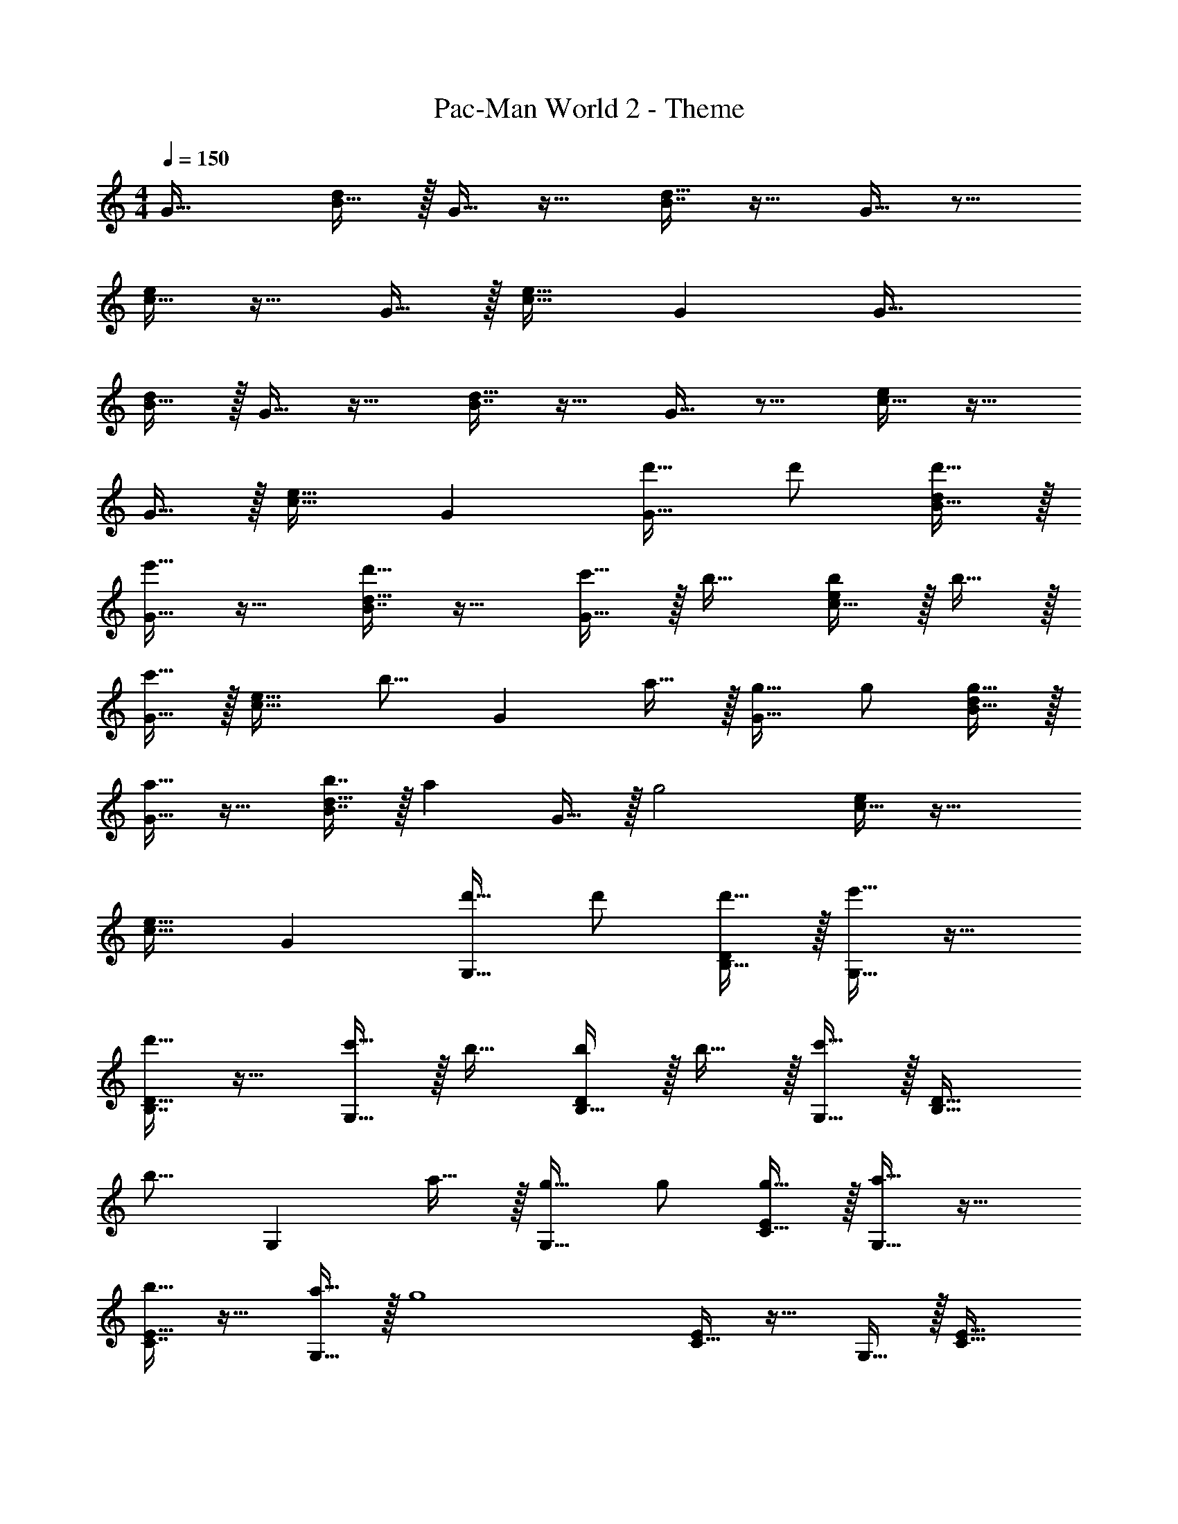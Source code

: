X: 1
T: Pac-Man World 2 - Theme
Z: ABC Generated by Starbound Composer
L: 1/4
M: 4/4
Q: 1/4=150
K: C
G33/32 [B15/32d/] z/32 G15/32 z17/32 [B7/16d15/32] z17/32 G15/32 z9/16 
[c15/32e/] z17/32 G15/32 z/32 [c31/32e31/32] G G33/32 
[B15/32d/] z/32 G15/32 z17/32 [B7/16d15/32] z17/32 G15/32 z9/16 [c15/32e/] z17/32 
G15/32 z/32 [c31/32e31/32] G [d'17/32G33/32] d'/ [d'15/32B15/32d/] z/32 
[G15/32e'31/32] z17/32 [B7/16d'15/32d15/16] z17/32 [c'15/32G15/32] z/32 b17/32 [c15/32b/e/] z/32 b15/32 z/32 
[G15/32c'31/32] z/32 [z/c31/32e31/32] [z15/32b15/16] [z/G] a15/32 z/32 [g17/32G33/32] g/ [g15/32B15/32d/] z/32 
[G15/32a31/32] z17/32 [b7/16B7/16d15/32] z/32 [z/a] G15/32 z/32 [z17/32g2] [c15/32e/] z33/32 
[c31/32e31/32] G [d'17/32G,33/32] d'/ [d'15/32B,15/32D/] z/32 [G,15/32e'31/32] z17/32 
[B,7/16D15/32d'15/16] z17/32 [c'15/32G,15/32] z/32 b17/32 [B,15/32b/D/] z/32 b15/32 z/32 [G,15/32c'31/32] z/32 [z/B,31/32D31/32] 
[z15/32b15/16] [z/G,] a15/32 z/32 [g17/32G,33/32] g/ [g15/32C15/32E/] z/32 [G,15/32a31/32] z17/32 
[C7/16E15/32b15/16] z17/32 [a15/32G,15/32] z/32 [z17/32g4] [C15/32E/] z17/32 G,15/32 z/32 [C31/32E31/32] 
G, [d'17/32G,33/32] d'/ [d'15/32B,15/32D/] z/32 [G,15/32e'31/32] z17/32 [B,7/16D15/32d'15/16] z17/32 
[c'15/32G,15/32] z/32 b17/32 [B,15/32b/D/] z/32 b15/32 z/32 [G,15/32c'31/32] z/32 [z/B,31/32D31/32] [z15/32b15/16] [z/G,] 
a15/32 z/32 [f17/32F,33/32] f/ [f15/32A,15/32C/] z/32 [F,15/32a31/32] z17/32 [A,7/16C15/32g15/16] z17/32 
[f15/32F,15/32] z/32 [d'/D,19/32] z/32 [e'15/32^F,53/96] z/32 [d'15/32A,53/96] z/32 [z/F,53/96c'31/32] [z/D,121/224] [z15/32F,121/224b15/16] [z/A,9/16] 
[F,5/12a15/32] z/12 [G,,17/32G,17/32g33/32] [G,,15/32G,/] z/32 [EE,,E,] [F31/32F,,31/32=F,31/32] [^F^F,,^F,] 
[G17/32G,,17/32G,17/32] [G15/32G,,15/32G,/] z/32 [_B15/32_B,,15/32_B,/] z/32 [AA,,A,] [A7/16A,,7/16A,15/32] z/32 [^G^G,,^G,] 
[=G17/32=G,,17/32=G,17/32] [G,/G151/288G,,151/288] [EE,,E,] [=F31/32=F,,31/32=F,31/32] [^F^F,,^F,] 
[G2/9G,,2/9G,2/9] z89/288 [G55/288G,,55/288G,55/288] z89/288 [=B55/288=B,,55/288=B,55/288] z89/288 [B3/16B,,3/16B,3/16] z5/16 [c3/16C,3/16C3/16] z5/16 [c17/96C,17/96C17/96] z7/24 [^c/5^C,/5^C/5] z3/10 [c/5C,/5C/5] z3/10 
[G17/32G,,17/32G,17/32] [G15/32G,,15/32G,/] z/32 [EE,,E,] [=F31/32=F,,31/32=F,31/32] [^F^F,,^F,] 
[G17/32G,,17/32G,17/32] [G15/32G,,15/32G,/] z/32 [_B15/32_B,,15/32_B,/] z/32 [AA,,A,] [A7/16A,,7/16A,15/32] z/32 [^G^G,,^G,] 
[=G17/32=G,,17/32=G,17/32] [G,/G151/288G,,151/288] [EE,,E,] [=F31/32=F,,31/32=F,31/32] [^F^F,,^F,] 
[G17/32G,,17/32G,17/32] [G15/32G,,15/32G,/] z/32 [d15/32D,15/32D/] z/32 [cC,C] [c7/16C,7/16C15/32] z/32 [=c=C,=C] 
d'17/32 d'/ d'15/32 z/32 e'31/32 z/32 d'15/16 z/32 c'15/32 z/32 
b17/32 b/ b15/32 z/32 c'31/32 z/32 b15/16 z/32 a15/32 z/32 
g17/32 g/ g15/32 z/32 a31/32 z/32 b15/16 z/32 a15/32 z/32 
[g33/32G33/32] [aA] [b31/32=B31/32] [c'c] 
[G,,,49/32d'4] D,,/ [z7/32D,,63/32] 
Q: 1/4=148
z/4 
Q: 1/4=147
z/ 
Q: 1/4=146
z/4 
Q: 1/4=145
z/4 
Q: 1/4=144
z/ 
[z/4g'65/32G,,65/32] 
Q: 1/4=150
z57/32 [b63/32D,,63/32] 
[C,,,49/32c'4] C,,/ [z7/32C,,63/32] 
Q: 1/4=149
z/4 
Q: 1/4=148
z3/4 
Q: 1/4=147
z/ 
Q: 1/4=146
z/4 
Q: 1/4=150
[=F,,49/32f'65/32] F,,15/32 z/32 [z7/32C,,15/32e'63/32] 
Q: 1/4=149
z/4 
Q: 1/4=148
z/32 G,,,7/16 z/32 [z/4C,,] 
Q: 1/4=147
z/ 
Q: 1/4=146
z/4 
Q: 1/4=150
[d'17/32G,,,49/32] d'/ d'15/32 z/32 [D,,/e'31/32] [z/D,,47/32] d'15/16 z/32 [c'15/32G,,/] z/32 
[b17/32G,,49/32] b/ b15/32 z/32 [D,,/c'31/32] [z7/32D,,63/32] 
Q: 1/4=149
z/4 
Q: 1/4=148
z/32 b7/16 z/32 [z/4a] 
Q: 1/4=147
z/ 
Q: 1/4=146
z/4 
Q: 1/4=150
[G,,/g49/32] z/32 D,15/32 z/32 G,15/32 z/32 D15/32 z/32 [z7/32G15/32] 
Q: 1/4=148
z/4 
Q: 1/4=147
z/32 D7/16 z/32 
Q: 1/4=146
[z/4G,15/32] 
Q: 1/4=145
z/4 
Q: 1/4=144
D,15/32 z/32 
[z/4G,,/] 
Q: 1/4=150
z9/32 D,15/32 z/32 G,15/32 z/32 D15/32 z/32 G15/32 z/32 =F7/16 z/32 E15/32 z/32 D15/32 z/32 
G,,/ z/32 D,15/32 z/32 G,15/32 z/32 D15/32 z/32 [z7/32G15/32] 
Q: 1/4=148
z/4 
Q: 1/4=147
z/32 D7/16 z/32 
Q: 1/4=146
[z/4G,15/32] 
Q: 1/4=145
z/4 
Q: 1/4=144
D,15/32 z/32 
[z/4G,,/] 
Q: 1/4=150
z9/32 D,15/32 z/32 G,15/32 z/32 D15/32 z/32 G15/32 z/32 A7/16 z/32 B15/32 z/32 c15/32 z/32 
F,,/ z/32 C,15/32 z/32 =F,15/32 z/32 C15/32 z/32 [z7/32F15/32] 
Q: 1/4=148
z/4 
Q: 1/4=147
z/32 C7/16 z/32 
Q: 1/4=146
[z/4F,15/32] 
Q: 1/4=145
z/4 
Q: 1/4=144
C,15/32 z/32 
[z/4F,,/] 
Q: 1/4=150
z9/32 C,15/32 z/32 F,15/32 z/32 C15/32 z/32 F15/32 z/32 B7/16 z/32 c15/32 z/32 B15/32 z/32 
F,,/ z/32 C,15/32 z/32 F,15/32 z/32 C15/32 z/32 F15/32 z/32 A7/16 z/32 F15/32 z/32 C15/32 z/32 
F,,/ z/32 C,15/32 z/32 F,15/32 z/32 c15/32 z/32 B15/32 z/32 A7/16 z/32 G15/32 z/32 F15/32 z/32 
[d'17/32G,,9/16] [d'/D,151/288] [d'15/32G,83/160] z/32 [z/D83/160e'31/32] [z7/32G83/160] 
Q: 1/4=149
z/4 
Q: 1/4=148
z/32 [z15/32D49/96d'15/16] [z/4G,15/28] 
Q: 1/4=147
z/4 [z/4c'15/32D,17/32] 
Q: 1/4=146
z/4 
Q: 1/4=150
[z17/32G,,9/16b33/32] [z/D,151/288] [z/G,83/160] [z/D83/160] [z7/32G15/32] 
Q: 1/4=149
z/4 
Q: 1/4=148
z/32 F7/16 z/32 [z/4E15/32] 
Q: 1/4=147
z/4 [z/4D15/32] 
Q: 1/4=146
z/4 
Q: 1/4=150
[b17/32G,,9/16] [b/D,151/288] [b15/32G,83/160] z/32 [z/D83/160c'31/32] [z7/32G83/160] 
Q: 1/4=148
z/4 
Q: 1/4=147
z/32 [z15/32D49/96b15/16] 
Q: 1/4=146
[z/4G,15/28] 
Q: 1/4=145
z/4 
Q: 1/4=144
[a15/32D,17/32] z/32 
[z/4G,,9/16g33/32] 
Q: 1/4=150
z9/32 [z/D,151/288] [z/G,83/160] [z/D83/160] G15/32 z/32 A7/16 z/32 B15/32 z/32 c15/32 z/32 
[g17/32F,,9/16] [g/C,151/288] [g15/32F,83/160] z/32 [z/C83/160a31/32] [z7/32F83/160] 
Q: 1/4=149
z/4 
Q: 1/4=148
z/32 [z15/32C49/96g15/16] [z/4F,15/28] 
Q: 1/4=147
z/4 [z/4f15/32C,17/32] 
Q: 1/4=146
z/4 
Q: 1/4=150
[z17/32F,,9/16e33/32] [z/C,151/288] [z/F,83/160] [z/C83/160] [z7/32F15/32] 
Q: 1/4=149
z/4 
Q: 1/4=148
z/32 B7/16 z/32 [z/4c15/32] 
Q: 1/4=147
z/4 [z/4B15/32] 
Q: 1/4=146
z/4 
Q: 1/4=150
[F,,/b17/32] z/32 [C,15/32b/] z/32 [b15/32F,15/32] z/32 [C15/32c'31/32] z/32 [z7/32F15/32] 
Q: 1/4=148
z/4 
Q: 1/4=147
z/32 [A7/16b15/16] z/32 
Q: 1/4=146
[z/4F15/32] 
Q: 1/4=145
z/4 
Q: 1/4=144
[a15/32C15/32] z/32 
[z/4F,,/g33/32] 
Q: 1/4=150
z9/32 C,15/32 z/32 F,15/32 z/32 [c3/16a3/16C3/16] z5/16 [B3/16g3/16=B,3/16] z5/16 [A17/96f17/96A,17/96] z7/24 [G/5e/5G,/5] z3/10 [F/5d/5F,/5] z3/10 
[d'17/32G,33/32] d'/ [d'15/32B,15/32D/] z/32 [G,15/32e'31/32] z17/32 [d'7/16B,7/16D7/16] z/32 c' 
b17/32 [G,15/32b/] z/32 [b15/32B,/D/] z/32 [B,15/32D/c'31/32] z/4 
Q: 1/4=148
z/4 
Q: 1/4=147
z/32 [b7/16G,7/16] z/32 
Q: 1/4=146
[z/4aB,D] 
Q: 1/4=145
z/4 
Q: 1/4=144
z/ 
[z/4g17/32G,33/32] 
Q: 1/4=150
z9/32 g/ [g15/32C15/32E/] z/32 [G,15/32a31/32] z17/32 [b7/16C7/16E15/32] z/32 [z/a] G,15/32 z/32 
[z17/32g33/32] [C15/32E/] z17/32 G,15/32 z/32 [C31/32E31/32] [G,,G,] 
[d'17/32G,33/32] d'/ [d'15/32B,15/32D/] z/32 [G,15/32e'31/32] z17/32 [d'7/16B,7/16D15/32] z/32 [z/c'] G,15/32 z/32 
b17/32 [B,15/32b/D/] z/32 b15/32 z/32 [G,15/32c'31/32] z/32 [z/B,31/32D31/32] b7/16 z/32 [aG,] 
[f17/32F,33/32] f/ [f15/32A,15/32C/] z/32 [F,15/32a31/32] z17/32 [A,7/16C15/32g15/16] z17/32 [f15/32F,15/32] z/32 
[d'/D,19/32] z/32 [e'15/32^F,53/96] z/32 [d'15/32A,53/96] z/32 [z/F,53/96c'31/32] [z/D,121/224] [z15/32F,121/224b15/16] [z/A,9/16] [F,5/12a15/32] z/12 
[G,,17/32G,17/32g33/32] [G,,15/32G,/] z/32 [EE,,E,] [F31/32F,,31/32=F,31/32] [^F^F,,^F,] 
[G17/32G,,17/32G,17/32] [G15/32G,,15/32G,/] z/32 [_B15/32B,,15/32_B,/] z/32 [AA,,A,] [A7/16A,,7/16A,15/32] z/32 [^G^G,,^G,] 
[=G17/32=G,,17/32=G,17/32] [G,/G151/288G,,151/288] [EE,,E,] [=F31/32=F,,31/32=F,31/32] [^F^F,,^F,] 
[G2/9G,,2/9G,2/9] z89/288 [G55/288G,,55/288G,55/288] z89/288 [=B55/288=B,,55/288=B,55/288] z89/288 [B3/16B,,3/16B,3/16] z5/16 [c3/16C,3/16C3/16] z5/16 [c17/96C,17/96C17/96] z7/24 [^c/5^C,/5^C/5] z3/10 [c/5C,/5C/5] z3/10 
[G17/32G,,17/32G,17/32] [G15/32G,,15/32G,/] z/32 [EE,,E,] [=F31/32=F,,31/32=F,31/32] [^F^F,,^F,] 
[G17/32G,,17/32G,17/32] [G15/32G,,15/32G,/] z/32 [_B15/32_B,,15/32_B,/] z/32 [AA,,A,] [A7/16A,,7/16A,15/32] z/32 [^G^G,,^G,] 
[=G17/32=G,,17/32=G,17/32] [G,/G151/288G,,151/288] [EE,,E,] [=F31/32=F,,31/32=F,31/32] [^F^F,,^F,] 
[G17/32G,,17/32G,17/32] [G15/32G,,15/32G,/] z/32 [d15/32D,15/32D/] z/32 [cC,C] [c7/16C,7/16C15/32] z/32 [=c=C,=C] 
K: C#
[d'17/32^G,33/32] d'/ [d'15/32^B,15/32D/] z/32 [G,15/32e'31/32] z17/32 [d'7/16B,7/16D7/16] z/32 c' 
b17/32 [G,15/32b/] z/32 [b15/32B,/D/] z/32 [B,15/32D/c'31/32] z/4 
Q: 1/4=148
z/4 
Q: 1/4=147
z/32 [b7/16G,7/16] z/32 
Q: 1/4=146
[z/4aB,D] 
Q: 1/4=145
z/4 
Q: 1/4=144
z/ 
[z/4g17/32G,33/32] 
Q: 1/4=150
z9/32 g/ [g15/32^C15/32E/] z/32 [G,15/32a31/32] z17/32 [b7/16C7/16E15/32] z/32 [z/a] G,15/32 z/32 
[z17/32g33/32] [C15/32E/] z17/32 G,15/32 z/32 [C31/32E31/32] [^G,,G,] 
[d'17/32G,33/32] d'/ [d'15/32B,15/32D/] z/32 [G,15/32e'31/32] z17/32 [d'7/16B,7/16D15/32] z/32 [z/c'] G,15/32 z/32 
b17/32 [B,15/32b/D/] z/32 b15/32 z/32 [G,15/32c'31/32] z/32 [z/B,31/32D31/32] b7/16 z/32 [aG,] 
[f17/32F,33/32] f/ [f15/32A,15/32C/] z/32 [F,15/32a31/32] z17/32 [A,7/16C15/32g15/16] z17/32 [f15/32F,15/32] z/32 
[d'/D,/] z/32 [e'15/32^^F,15/32] z/32 [d'15/32A,15/32] z/32 [F,15/32c'31/32] z/32 D,15/32 z/32 [F,7/16b15/16] z/32 A,15/32 z/32 [a15/32F,15/32] z/32 
[G,,17/32G,17/32g33/32] [G,,15/32G,/] z/32 [EE,,E,] [F31/32F,,31/32^F,31/32] [^^F^^F,,^^F,] 
[^G17/32G,,17/32G,17/32] [G15/32G,,15/32G,/] z/32 [=B15/32=B,,15/32=B,/] z/32 [AA,,A,] [A7/16A,,7/16A,15/32] z/32 [^^G^^G,,^^G,] 
[^G17/32^G,,17/32^G,17/32] [G,/G151/288G,,151/288] [EE,,E,] [^F31/32^F,,31/32^F,31/32] [^^F^^F,,^^F,] 
[G2/9G,,2/9G,2/9] z89/288 [G55/288G,,55/288G,55/288] z89/288 [^B55/288^B,,55/288^B,55/288] z89/288 [B3/16B,,3/16B,3/16] z5/16 [^c3/16^C,3/16C3/16] z5/16 [c17/96C,17/96C17/96] z7/24 [^^c/5^^C,/5^^C/5] z3/10 [c/5C,/5C/5] z3/10 
[G17/32G,,17/32G,17/32] [G15/32G,,15/32G,/] z/32 [EE,,E,] [^F31/32^F,,31/32^F,31/32] [^^F^^F,,^^F,] 
[G17/32G,,17/32G,17/32] [G15/32G,,15/32G,/] z/32 [=B15/32=B,,15/32=B,/] z/32 [AA,,A,] [A7/16A,,7/16A,15/32] z/32 [^^G^^G,,^^G,] 
[^G17/32^G,,17/32^G,17/32] [G,/G151/288G,,151/288] [EE,,E,] [^F31/32^F,,31/32^F,31/32] [^^F^^F,,^^F,] 
[G17/32G,,17/32G,17/32] [G15/32G,,15/32G,/] z/32 [d15/32D,15/32D/] z/32 [z23/32cC,C] 
Q: 1/4=149
z/4 
Q: 1/4=148
z/32 [c7/16C,7/16C15/32] z/32 [z/4^c^C,^C] 
Q: 1/4=147
z/ 
Q: 1/4=146
z/4 
Q: 1/4=150
[d'17/32G,33/32] d'/ [d'15/32^B15/32] z/32 [G15/32e'31/32] z17/32 [d'7/16^F7/16] z/32 [z/c'] G,15/32 z/32 
[z17/32b33/32] B15/32 z17/32 G,15/32 z/32 B15/32 z/32 G7/16 z/32 F 
G,33/32 B15/32 z/32 G15/32 z17/32 F7/16 z17/32 G,15/32 z9/16 
B15/32 z17/32 G,15/32 z/32 c15/32 z/32 B7/16 z/32 G [b17/32G,33/32] 
b/ [b15/32B15/32] z/32 [G15/32c'31/32] z17/32 [b7/16F7/16] z/32 [z/a] G,15/32 z/32 [z17/32g33/32] 
B15/32 z17/32 G15/32 z/32 B15/32 z/32 G7/16 z/32 F G,33/32 
B15/32 z/32 G15/32 z17/32 F7/16 z17/32 G,15/32 z9/16 G15/32 z17/32 
G,15/32 z/32 c15/32 z/32 B7/16 z/32 G 
K: D
[e'17/32A,33/32] e'/ [e'15/32c15/32] z/32 
[A15/32f'31/32] z17/32 [e'7/16=G7/16] z/32 [z/d'] A,15/32 z/32 [z17/32c'] c/ z/ 
A,15/32 z/32 c15/32 z/32 A7/16 z/32 G A,33/32 c15/32 z/32 
A15/32 z17/32 G7/16 z17/32 A,15/32 z9/16 c15/32 z17/32 
A,15/32 z/32 d15/32 z/32 c7/16 z/32 A [c'17/32A,33/32] c'/ [c'15/32c15/32] z/32 
[A15/32d'31/32] z17/32 [c'7/16G7/16] z/32 [z/b] A,15/32 z/32 [z17/32a33/32] c15/32 z17/32 
A15/32 z/32 c15/32 z/32 A7/16 z/32 G A,33/32 c15/32 z/32 
A15/32 z17/32 G7/16 z17/32 A,15/32 z9/16 A15/32 z17/32 
A,15/32 z/32 d15/32 z/32 c7/16 z/32 A [a/4A/4A,9/32A,,9/32] 
